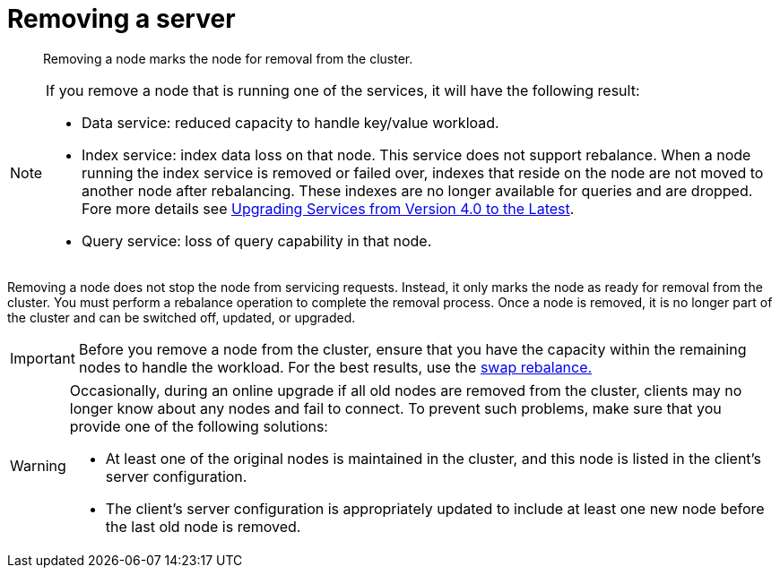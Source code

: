 = Removing a server

[abstract]
Removing a node marks the node for removal from the cluster.

[NOTE]
====
If you remove a node that is running one of the services, it will have the following result:

* Data service: reduced capacity to handle key/value workload.
* Index service: index data loss on that node.
This service does not support rebalance.
When a node running the index service is removed or failed over, indexes that reside on the node are not moved to another node after rebalancing.
These indexes are no longer available for queries and are dropped.
Fore more details see xref:install:services-upgrade.adoc[Upgrading Services from Version 4.0 to the Latest].
* Query service: loss of query capability in that node.
====

Removing a node does not stop the node from servicing requests.
Instead, it only marks the node as ready for removal from the cluster.
You must perform a rebalance operation to complete the removal process.
Once a node is removed, it is no longer part of the cluster and can be switched off, updated, or upgraded.

IMPORTANT: Before you remove a node from the cluster, ensure that you have the capacity within the remaining nodes to handle the workload.
For the best results, use the xref:install:upgrade-swap.adoc[swap rebalance.]

[WARNING]
====
Occasionally, during an online upgrade if all old nodes are removed from the cluster, clients may no longer know about any nodes and fail to connect.
To prevent such problems, make sure that you provide one of the following solutions:

* At least one of the original nodes is maintained in the cluster, and this node is listed in the client's server configuration.
* The client's server configuration is appropriately updated to include at least one new node before the last old node is removed.
====

